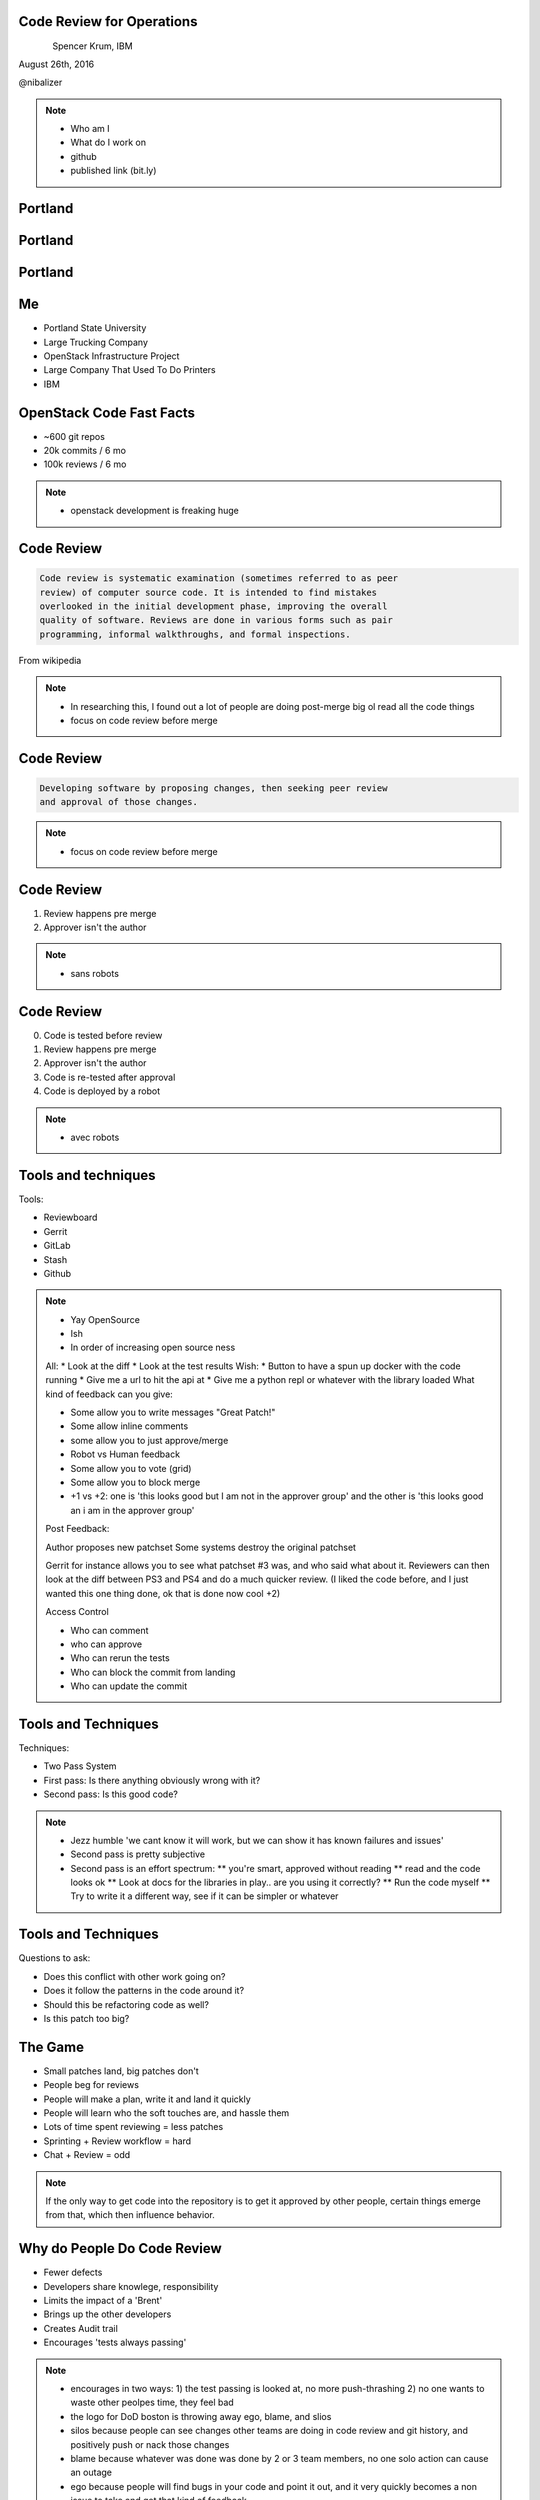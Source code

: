 
.. Code Review for Operations slides file, created by
   hieroglyph-quickstart on Thu Aug 25 09:25:40 2016.


Code Review for Operations
==========================

.. figure:: _static/devopsdays_boston_logo.png
   :align: left
   :width: 300px

Spencer Krum, IBM

August 26th, 2016

@nibalizer

.. note::

   * Who am I
   * What do I work on
   * github
   * published link (bit.ly)


Portland
========

.. figure:: _static/Portland_and_Mt_Hood.jpg
   :align: center


.. CC BY-SA https://upload.wikimedia.org/wikipedia/commons/f/fa/Portland_and_Mt_Hood.jpg


Portland
========

.. figure:: _static/afterthebigone.gif
   :align: center


.. Fair Use Motherboard/Vice


Portland
========

.. figure:: _static/superbugs.png
   :align: center


.. Do i need to be fancy with this?


Me
==

* Portland State University
* Large Trucking Company
* OpenStack Infrastructure Project
* Large Company That Used To Do Printers
* IBM

OpenStack Code Fast Facts
=========================

* ~600 git repos
* 20k commits / 6 mo
* 100k reviews / 6 mo

.. note::
    * openstack development is freaking huge

Code Review
===========


.. code-block:: shell


   Code review is systematic examination (sometimes referred to as peer
   review) of computer source code. It is intended to find mistakes
   overlooked in the initial development phase, improving the overall
   quality of software. Reviews are done in various forms such as pair
   programming, informal walkthroughs, and formal inspections.


From wikipedia


.. note::

   * In researching this, I found out a lot of people are doing post-merge big ol read all the code things
   * focus on code review before merge


Code Review
===========


.. code-block:: shell


   Developing software by proposing changes, then seeking peer review
   and approval of those changes.

.. note::

   * focus on code review before merge


Code Review
===========


1) Review happens pre merge

2) Approver isn't the author

.. note::

   * sans robots


Code Review
===========

0) Code is tested before review

1) Review happens pre merge

2) Approver isn't the author

3) Code is re-tested after approval

4) Code is deployed by a robot

.. note::

   * avec robots


Tools and techniques
====================

Tools:

* Reviewboard
* Gerrit
* GitLab
* Stash
* Github


.. note::

   * Yay OpenSource
   * Ish
   * In order of increasing open source ness
   All:
   * Look at the diff
   * Look at the test results
   Wish:
   * Button to have a spun up docker with the code running
   * Give me a url to hit the api at
   * Give me a python repl or whatever with the library loaded
   What kind of feedback can you give:

   * Some allow you to write messages "Great Patch!"
   * Some allow inline comments
   * some allow you to just approve/merge
   * Robot vs Human feedback
   * Some allow you to vote (grid)
   * Some allow you to block merge
   * +1 vs +2: one is 'this looks good but I am not in the approver group' and the other is 'this looks good an i am in the approver group'

   Post Feedback:

   Author proposes new patchset
   Some systems destroy the original patchset

   Gerrit for instance allows you to see what patchset #3 was, and who said what about it.
   Reviewers can then look at the diff between PS3 and PS4 and do a much quicker review. (I liked the code before, and I just wanted this one thing done, ok that is done now cool +2)

   Access Control

   * Who can comment
   * who can approve
   * Who can rerun the tests
   * Who can block the commit from landing
   * Who can update the commit


Tools and Techniques
====================

Techniques:

* Two Pass System
* First pass: Is there anything obviously wrong with it?
* Second pass: Is this good code?


.. note::

   * Jezz humble 'we cant know it will work, but we can show it has known failures and issues'
   * Second pass is pretty subjective
   * Second pass is an effort spectrum:
     ** you're smart, approved without reading
     ** read and the code looks ok
     ** Look at docs for the libraries in play.. are you using it correctly?
     ** Run the code myself
     ** Try to write it a different way, see if it can be simpler or whatever


Tools and Techniques
====================

Questions to ask:

* Does this conflict with other work going on?
* Does it follow the patterns in the code around it?
* Should this be refactoring code as well?
* Is this patch too big?


The Game
========


* Small patches land, big patches don't
* People beg for reviews
* People will make a plan, write it and land it quickly
* People will learn who the soft touches are, and hassle them
* Lots of time spent reviewing = less patches
* Sprinting + Review workflow = hard
* Chat + Review = odd

.. note:: 

    If the only way to get code into the repository is to get it approved by other people, certain things emerge from that, which then influence behavior.


Why do People Do Code Review
============================


* Fewer defects
* Developers share knowlege, responsibility
* Limits the impact of a 'Brent'
* Brings up the other developers
* Creates Audit trail
* Encourages 'tests always passing'


.. note::
    * encourages in two ways: 
      1) the test passing is looked at, no more push-thrashing
      2) no one wants to waste other peolpes time, they feel bad
    * the logo for DoD boston is throwing away ego, blame, and slios
    * silos because people can see changes other teams are doing in code review and git history, and positively push or nack those changes
    * blame because whatever was done was done by 2 or 3 team members, no one solo action can cause an outage
    * ego because people will find bugs in your code and point it out, and it very quickly becomes a non issue to take and get that kind of feedback


.. this is where, if I had my shit together, we would talk about acadmeic research into code review


Infrastructure as Code
======================


.. code-block:: shell

    Infrastructure as Code is the process of managing and provisioning
    computing infrastructure (processes, bare-metal servers, virtual
    servers, etc.) and their configuration through machine-processable
    definition files, rather than physical hardware configuration or the
    use of interactive configuration tools. The definition files may be
    in a version control system.

Wikipedia


Infrastructure as Code
======================


.. code-block:: shell

    Use the git, luke

Infrastructure as Code
======================


.. code-block:: shell

    Describe your infrastructure with code, track it in git, modify it
    using code review.


.. note::

    Joe Damato's talk 'infrastructure as code might be literally impossible'


References
==========

* All OpenStack Infra repos: http://git.openstack.org/cgit/openstack-infra/
* ansible-puppet role: http://git.openstack.org/cgit/openstack-infra/system-config
* Apply test: http://git.openstack.org/cgit/openstack-infra/system-config/tree/tools/apply-test.sh
* OpenStack CI http://docs.openstack.org/infra/openstackci/
* OpenStack Stats: http://stackalytics.com
